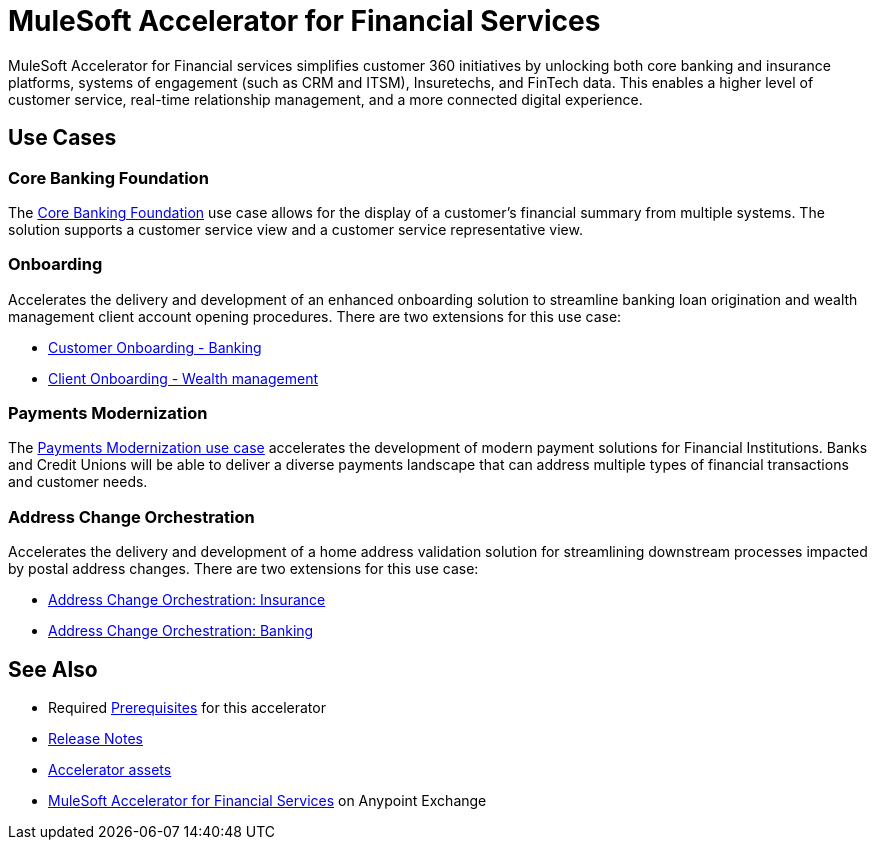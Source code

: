 = MuleSoft Accelerator for Financial Services

MuleSoft Accelerator for Financial services simplifies customer 360 initiatives by unlocking both core banking and insurance platforms, systems of engagement (such as CRM and ITSM), Insuretechs, and FinTech data. This enables a higher level of customer service, real-time relationship management, and a more connected digital experience.

== Use Cases

=== Core Banking Foundation

The https://www.mulesoft.com/exchange/org.mule.examples/mulesoft-accelerator-for-financial-services/minor/1.6/pages/Use%20case%201%20-%20Core%20banking%20foundation/[Core Banking Foundation^] use case allows for the display of a customer’s financial summary from multiple systems. The solution supports a customer service view and a customer service representative view.

=== Onboarding

Accelerates the delivery and development of an enhanced onboarding solution to streamline banking loan origination and wealth management client account opening procedures. There are two extensions for this use case:

* https://www.mulesoft.com/exchange/org.mule.examples/mulesoft-accelerator-for-financial-services/minor/1.6/pages/Use%20case%202a%20-%20Customer%20onboarding%20-%20Banking/[Customer Onboarding - Banking^]

* https://www.mulesoft.com/exchange/org.mule.examples/mulesoft-accelerator-for-financial-services/minor/1.6/pages/Use%20case%202b%20-%20Client%20onboarding%20-%20Wealth%20management/[Client Onboarding - Wealth management^]

=== Payments Modernization

The https://www.mulesoft.com/exchange/org.mule.examples/mulesoft-accelerator-for-financial-services/minor/1.6/pages/Use%20case%203%20-%20Payments%20modernization/[Payments Modernization use case^] accelerates the development of modern payment solutions for Financial Institutions. Banks and Credit Unions will be able to deliver a diverse payments landscape that can address multiple types of financial transactions and customer needs.

=== Address Change Orchestration

Accelerates the delivery and development of a home address validation solution for streamlining downstream processes impacted by postal address changes. There are two extensions for this use case:

* https://www.mulesoft.com/exchange/org.mule.examples/mulesoft-accelerator-for-financial-services/minor/1.5/pages/Use%20case%204a%20-%20Address%20change%20orchestration%20-%20Insurance/[Address Change Orchestration: Insurance^]

* https://www.mulesoft.com/exchange/org.mule.examples/mulesoft-accelerator-for-financial-services/minor/1.5/pages/Use%20case%204b%20-%20Address%20change%20orchestration%20-%20Banking/[Address Change Orchestration: Banking^]

== See Also

* Required xref:prerequisites.adoc[Prerequisites] for this accelerator
* xref:release-notes.adoc[Release Notes]
* xref:accelerator-assets.adoc[Accelerator assets]
* https://www.mulesoft.com/exchange/org.mule.examples/mulesoft-accelerator-for-financial-services/[MuleSoft Accelerator for Financial Services^] on Anypoint Exchange
